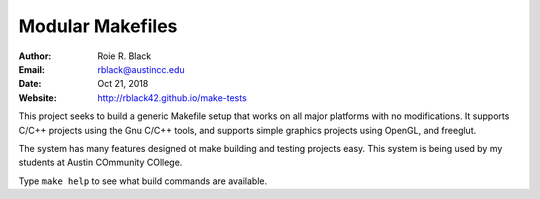 Modular Makefiles
##################

:Author: Roie R. Black
:Email: rblack@austincc.edu
:Date: Oct 21, 2018
:Website: http://rblack42.github.io/make-tests

..  image:: https://travis-ci.org/rblack42/imake-tests.svg?branch=master
    :alt: Build badge from Travis-CI

..  image:: https://img.shields.io/badge/License-BSD%203--Clause-blue.svg
    :alt: BSD 3-Clause License

This project seeks to build a generic Makefile setup that works on all major
platforms with no modifications. It supports C/C++ projects using the Gnu C/C++
tools, and supports simple graphics projects using OpenGL, and freeglut. 

The system has many features designed ot make building and testing projects
easy. This system is being used by my students at Austin COmmunity COllege.

Type ``make help`` to see what build commands are available.

